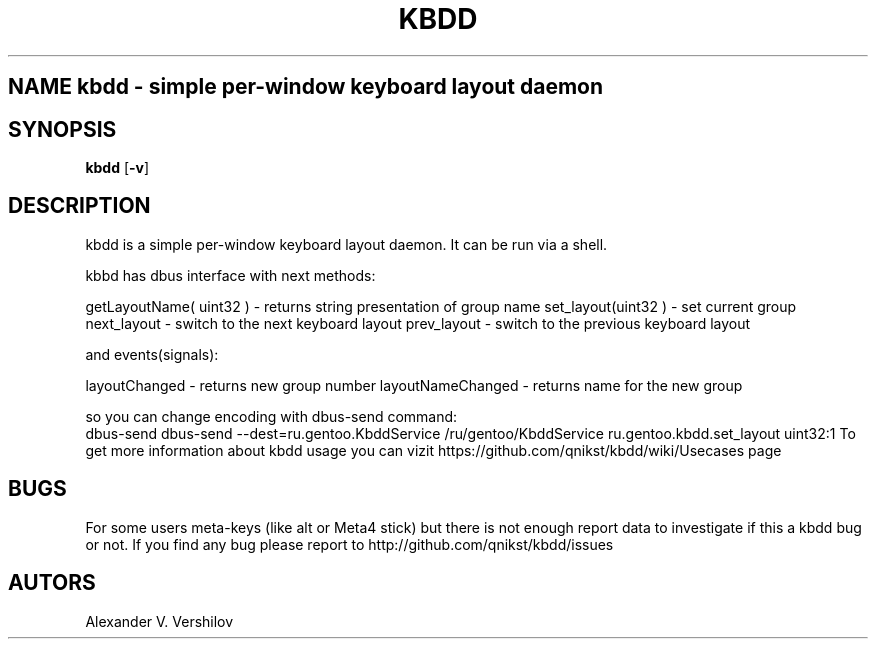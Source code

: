 .TH KBDD 1 "NOV 2010" Linux "User Manual" 
.SH NAME kbdd - simple per-window keyboard layout daemon
.SH SYNOPSIS
.B kbdd
.RB [ \-v ]
.SH DESCRIPTION
kbdd is a simple per-window keyboard layout daemon. It can be run via
a shell.

kbbd has dbus interface with next methods:

getLayoutName( uint32 ) - returns string presentation of group name
set_layout(uint32 )     - set current group
next_layout             - switch to the next keyboard layout
prev_layout             - switch to the previous keyboard layout

and events(signals):

layoutChanged           - returns new group number
layoutNameChanged       - returns name for the new group 

so you can change encoding with dbus-send command:
   dbus-send dbus-send --dest=ru.gentoo.KbddService /ru/gentoo/KbddService ru.gentoo.kbdd.set_layout uint32:1
To get more information about kbdd usage you can vizit https://github.com/qnikst/kbdd/wiki/Usecases page

.SH BUGS
For some users meta-keys (like alt or Meta4 stick) but there is not enough
report data to investigate if this a kbdd bug or not.
If you find any bug please report to http://github.com/qnikst/kbdd/issues
.SH AUTORS
Alexander V. Vershilov 
